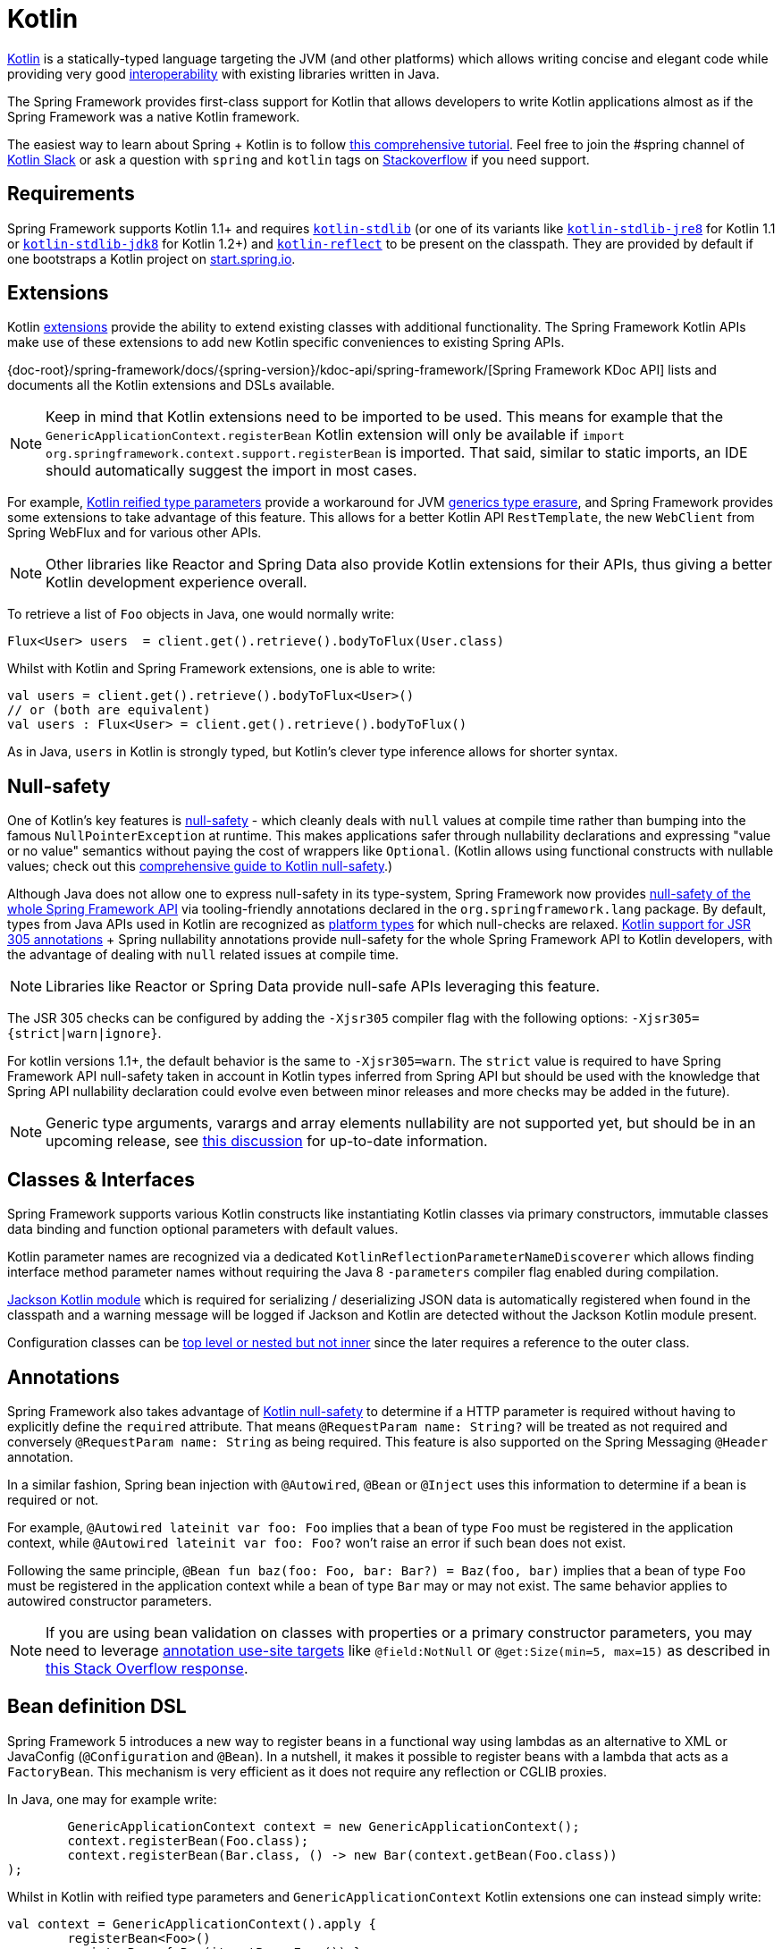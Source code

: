 [[kotlin]]
= Kotlin

https://kotlinlang.org[Kotlin] is a statically-typed language targeting the JVM (and other platforms)
which allows writing concise and elegant code while providing very good
https://kotlinlang.org/docs/reference/java-interop.html[interoperability] with
existing libraries written in Java.

The Spring Framework provides first-class support for Kotlin that allows developers to write
Kotlin applications almost as if the Spring Framework was a native Kotlin framework.

The easiest way to learn about Spring + Kotlin is to follow
https://spring.io/guides/tutorials/spring-boot-kotlin/[this comprehensive tutorial]. Feel
free to join the #spring channel of https://slack.kotlinlang.org/[Kotlin Slack] or ask a
question with `spring` and `kotlin` tags on
https://stackoverflow.com/questions/tagged/spring+kotlin[Stackoverflow] if you need support.



[[kotlin-requirements]]
== Requirements

Spring Framework supports Kotlin 1.1+ and requires
https://bintray.com/bintray/jcenter/org.jetbrains.kotlin%3Akotlin-stdlib[`kotlin-stdlib`]
(or one of its variants like https://bintray.com/bintray/jcenter/org.jetbrains.kotlin%3Akotlin-stdlib-jre8[`kotlin-stdlib-jre8`]
for Kotlin 1.1 or https://bintray.com/bintray/jcenter/org.jetbrains.kotlin%3Akotlin-stdlib-jdk8[`kotlin-stdlib-jdk8`] for Kotlin 1.2+)
and https://bintray.com/bintray/jcenter/org.jetbrains.kotlin%3Akotlin-reflect[`kotlin-reflect`]
to be present on the classpath. They are provided by default if one bootstraps a Kotlin project on
https://start.spring.io/#!language=kotlin[start.spring.io].




[[kotlin-extensions]]
== Extensions

Kotlin https://kotlinlang.org/docs/reference/extensions.html[extensions] provide the ability
to extend existing classes with additional functionality. The Spring Framework Kotlin APIs make
use of these extensions to add new Kotlin specific conveniences to existing Spring APIs.

{doc-root}/spring-framework/docs/{spring-version}/kdoc-api/spring-framework/[Spring Framework KDoc API] lists
and documents all the Kotlin extensions and DSLs available.

[NOTE]
====
Keep in mind that Kotlin extensions need to be imported to be used. This means
for example that the `GenericApplicationContext.registerBean` Kotlin extension
will only be available if `import org.springframework.context.support.registerBean` is imported.
That said, similar to static imports, an IDE should automatically suggest the import in most cases.
====

For example, https://kotlinlang.org/docs/reference/inline-functions.html#reified-type-parameters[Kotlin reified type parameters]
provide a workaround for JVM https://docs.oracle.com/javase/tutorial/java/generics/erasure.html[generics type erasure],
and Spring Framework provides some extensions to take advantage of this feature.
This allows for a better Kotlin API `RestTemplate`, the new `WebClient` from Spring
WebFlux and for various other APIs.

[NOTE]
====
Other libraries like Reactor and Spring Data also provide Kotlin extensions
for their APIs, thus giving a better Kotlin development experience overall.
====

To retrieve a list of `Foo` objects in Java, one would normally write:

[source,java,indent=0]
----
	Flux<User> users  = client.get().retrieve().bodyToFlux(User.class)
----

Whilst with Kotlin and Spring Framework extensions, one is able to write:

[source,kotlin,indent=0]
----
	val users = client.get().retrieve().bodyToFlux<User>()
	// or (both are equivalent)
	val users : Flux<User> = client.get().retrieve().bodyToFlux()
----

As in Java, `users` in Kotlin is strongly typed, but Kotlin's clever type inference allows
for shorter syntax.




[[kotlin-null-safety]]
== Null-safety

One of Kotlin's key features is https://kotlinlang.org/docs/reference/null-safety.html[null-safety]
- which cleanly deals with `null` values at compile time rather than bumping into the famous
`NullPointerException` at runtime. This makes applications safer through nullability
declarations and expressing "value or no value" semantics without paying the cost of wrappers like `Optional`.
(Kotlin allows using functional constructs with nullable values; check out this
https://www.baeldung.com/kotlin-null-safety[comprehensive guide to Kotlin null-safety].)

Although Java does not allow one to express null-safety in its type-system, Spring Framework now
provides <<core#null-safety,null-safety of the whole Spring Framework API>>
via tooling-friendly annotations declared in the `org.springframework.lang` package.
By default, types from Java APIs used in Kotlin are recognized as
https://kotlinlang.org/docs/reference/java-interop.html#null-safety-and-platform-types[platform types]
for which null-checks are relaxed.
https://kotlinlang.org/docs/reference/java-interop.html#jsr-305-support[Kotlin support for JSR 305 annotations]
+ Spring nullability annotations provide null-safety for the whole Spring Framework API to Kotlin developers,
with the advantage of dealing with `null` related issues at compile time.

[NOTE]
====
Libraries like Reactor or Spring Data provide null-safe APIs leveraging this feature.
====

The JSR 305 checks can be configured by adding the `-Xjsr305` compiler flag with the following
options: `-Xjsr305={strict|warn|ignore}`.

For kotlin versions 1.1+, the default behavior is the same to `-Xjsr305=warn`.
The `strict` value is required to have Spring Framework API null-safety taken in account
in Kotlin types inferred from Spring API but should be used with the knowledge that Spring
API nullability declaration could evolve even between minor releases and more checks may
be added in the future).

[NOTE]
====
Generic type arguments, varargs and array elements nullability are not supported yet,
but should be in an upcoming release, see https://github.com/Kotlin/KEEP/issues/79[this discussion]
for up-to-date information.
====




[[kotlin-classes-interfaces]]
== Classes & Interfaces

Spring Framework supports various Kotlin constructs like instantiating Kotlin classes
via primary constructors, immutable classes data binding and function optional parameters
with default values.

Kotlin parameter names are recognized via a dedicated `KotlinReflectionParameterNameDiscoverer`
which allows finding interface method parameter names without requiring the Java 8 `-parameters`
compiler flag enabled during compilation.

https://github.com/FasterXML/jackson-module-kotlin[Jackson Kotlin module] which is required
for serializing / deserializing JSON data is automatically registered when
found in the classpath and a warning message will be logged if Jackson and Kotlin are
detected without the Jackson Kotlin module present.

Configuration classes can be
https://kotlinlang.org/docs/reference/nested-classes.html[top level or nested but not inner]
since the later requires a reference to the outer class.




[[kotlin-annotations]]
== Annotations

Spring Framework also takes advantage of https://kotlinlang.org/docs/reference/null-safety.html[Kotlin null-safety]
to determine if a HTTP parameter is required without having to explicitly
define the `required` attribute.  That means `@RequestParam name: String?` will be treated
as not required and conversely `@RequestParam name: String` as being required.
This feature is also supported on the Spring Messaging `@Header` annotation.

In a similar fashion, Spring bean injection with `@Autowired`, `@Bean` or `@Inject` uses
this information to determine if a bean is required or not.

For example, `@Autowired lateinit var foo: Foo` implies that a bean
of type `Foo` must be registered in the application context, while `@Autowired lateinit var foo: Foo?`
won’t raise an error if such bean does not exist.

Following the same principle, `@Bean fun baz(foo: Foo, bar: Bar?) = Baz(foo, bar)` implies
that a bean of type `Foo` must be registered in the application context while a bean of
type `Bar` may or may not exist. The same behavior applies to autowired constructor parameters.

[NOTE]
====
If you are using bean validation on classes with properties or a primary constructor
parameters, you may need to leverage
https://kotlinlang.org/docs/reference/annotations.html#annotation-use-site-targets[annotation use-site targets]
like `@field:NotNull` or `@get:Size(min=5, max=15)` as described in
https://stackoverflow.com/a/35853200/1092077[this Stack Overflow response].
====




[[kotlin-bean-definition-dsl]]
== Bean definition DSL

Spring Framework 5 introduces a new way to register beans in a functional way using lambdas
as an alternative to XML or JavaConfig (`@Configuration` and `@Bean`). In a nutshell,
it makes it possible to register beans with a lambda that acts as a `FactoryBean`.
This mechanism is very efficient as it does not require any reflection or CGLIB proxies.

In Java, one may for example write:

[source,java,indent=0]
----
	GenericApplicationContext context = new GenericApplicationContext();
	context.registerBean(Foo.class);
	context.registerBean(Bar.class, () -> new Bar(context.getBean(Foo.class))
);
----

Whilst in Kotlin with reified type parameters and `GenericApplicationContext`
Kotlin extensions one can instead simply write:

[source,kotlin,indent=0]
----
	val context = GenericApplicationContext().apply {
		registerBean<Foo>()
		registerBean { Bar(it.getBean<Foo>()) }
	}
----

In order to allow a more declarative approach and cleaner syntax, Spring Framework provides
a {doc-root}/spring-framework/docs/{spring-version}/kdoc-api/spring-framework/org.springframework.context.support/-bean-definition-dsl/[Kotlin bean definition DSL]
It declares an `ApplicationContextInitializer` via a clean declarative API
which enables one to deal with profiles and `Environment` for customizing
how beans are registered.

[source,kotlin,indent=0]
----
	fun beans() = beans {
		bean<UserHandler>()
		bean<Routes>()
		bean<WebHandler>("webHandler") {
			RouterFunctions.toWebHandler(
				ref<Routes>().router(),
				HandlerStrategies.builder().viewResolver(ref()).build()
			)
		}
		bean("messageSource") {
			ReloadableResourceBundleMessageSource().apply {
				setBasename("messages")
				setDefaultEncoding("UTF-8")
			}
		}
		bean {
			val prefix = "classpath:/templates/"
			val suffix = ".mustache"
			val loader = MustacheResourceTemplateLoader(prefix, suffix)
			MustacheViewResolver(Mustache.compiler().withLoader(loader)).apply {
				setPrefix(prefix)
				setSuffix(suffix)
			}
		}
		profile("foo") {
			bean<Foo>()
		}
	}
----

In this example, `bean<Routes>()` is using autowiring by constructor and `ref<Routes>()`
is a shortcut for `applicationContext.getBean(Routes::class.java)`.

This `beans()` function can then be used to register beans on the application context.

[source,kotlin,indent=0]
----
	val context = GenericApplicationContext().apply {
		beans().initialize(this)
		refresh()
	}
----

[NOTE]
====
This DSL is programmatic, thus it allows custom registration logic of beans
via an `if` expression, a `for` loop or any other Kotlin constructs.
====

See https://github.com/sdeleuze/spring-kotlin-functional/blob/master/src/main/kotlin/functional/Beans.kt[spring-kotlin-functional beans declaration]
for a concrete example.

[NOTE]
====
Spring Boot is based on Java Config and
https://github.com/spring-projects/spring-boot/issues/8115[does not provide specific support for functional bean definition yet],
but one can experimentally use functional bean definitions via Spring Boot's `ApplicationContextInitializer` support,
see https://stackoverflow.com/questions/45935931/how-to-use-functional-bean-definition-kotlin-dsl-with-spring-boot-and-spring-w/46033685#46033685[this Stack Overflow answer]
for more details and up-to-date information.
====




[[kotlin-web]]
== Web



=== WebFlux Functional DSL

Spring Framework now comes with a
{doc-root}/spring-framework/docs/{spring-version}/kdoc-api/spring-framework/org.springframework.web.reactive.function.server/-router-function-dsl/[Kotlin routing DSL]
that allows one to leverage the <<web-reactive#webflux-fn,WebFlux functional
API>> for writing clean and idiomatic Kotlin code:

[source,kotlin,indent=0]
----
	router {
		accept(TEXT_HTML).nest {
			GET("/") { ok().render("index") }
			GET("/sse") { ok().render("sse") }
			GET("/users", userHandler::findAllView)
		}
		"/api".nest {
			accept(APPLICATION_JSON).nest {
				GET("/users", userHandler::findAll)
			}
			accept(TEXT_EVENT_STREAM).nest {
				GET("/users", userHandler::stream)
			}
		}
		resources("/**", ClassPathResource("static/"))
	}
----

[NOTE]
====
This DSL is programmatic, thus it allows custom registration logic of beans
via an `if` expression, a `for` loop or any other Kotlin constructs. That can be useful when routes need to be registered
depending on dynamic data (for example, from a database).
====

See https://github.com/mixitconf/mixit/tree/bad6b92bce6193f9b3f696af9d416c276501dbf1/src/main/kotlin/mixit/web/routes[MiXiT project routes]
for a concrete example.



=== Kotlin Script templates

As of version 4.3, Spring Framework provides a
https://docs.spring.io/spring-framework/docs/current/javadoc-api/org/springframework/web/servlet/view/script/ScriptTemplateView.html[ScriptTemplateView]
to render templates using script engines that supports
https://www.jcp.org/en/jsr/detail?id=223[JSR-223].
Spring Framework 5 goes even further by extending this feature to WebFlux and supporting
https://jira.spring.io/browse/SPR-15064[i18n and nested templates].

Kotlin provides similar support and allows the rendering of Kotlin based templates, see
https://github.com/spring-projects/spring-framework/commit/badde3a479a53e1dd0777dd1bd5b55cb1021cf9e[this commit] for details.

This enables some interesting use cases - like writing type-safe templates using
https://github.com/Kotlin/kotlinx.html[kotlinx.html] DSL or simply using Kotlin multiline `String` with interpolation.

This can allow one to write Kotlin templates with full autocompletion and
refactoring support in a supported IDE:

[source,kotlin,indent=0]
----
	import io.spring.demo.*

	"""
	${include("header")}
	<h1>${i18n("title")}</h1>
	<ul>
	${users.joinToLine{ "<li>${i18n("user")} ${it.firstname} ${it.lastname}</li>" }}
	</ul>
	${include("footer")}
	"""
----

See https://github.com/sdeleuze/kotlin-script-templating[kotlin-script-templating] example
project for more details.




[[kotlin-spring-projects-in-kotlin]]
== Spring projects in Kotlin

This section provides focus on some specific hints and recommendations worth
knowing when developing Spring projects in Kotlin.



=== Final by default

By default, https://discuss.kotlinlang.org/t/classes-final-by-default/166[all classes in Kotlin are `final`].
The `open` modifier on a class is the opposite of Java's `final`: it allows others to
inherit from this class. This also applies to member functions, in that they need to be marked as `open` to
be overridden.

Whilst Kotlin's JVM-friendly design is generally frictionless with Spring,
this specific Kotlin feature can prevent the application from starting, if this fact is not taken in
consideration. This is because Spring beans are normally proxied by CGLIB
- such as `@Configuration` classes - which need to be inherited at runtime for technical reasons.
The workaround was to add an `open` keyword on each class and member
functions of Spring beans proxied by CGLIB such as `@Configuration` classes, which can
quickly become painful and is against the Kotlin principle of keeping code concise and predictable.

Fortunately, Kotlin now provides a
https://kotlinlang.org/docs/reference/compiler-plugins.html#kotlin-spring-compiler-plugin[`kotlin-spring`]
plugin, a preconfigured version of `kotlin-allopen` plugin that automatically opens classes
and their member functions for types annotated or meta-annotated with one of the following
annotations:

* `@Component`
* `@Async`
* `@Transactional`
* `@Cacheable`

Meta-annotations support means that types annotated with `@Configuration`, `@Controller`,
`@RestController`, `@Service` or `@Repository` are automatically opened since these
annotations are meta-annotated with `@Component`.

https://start.spring.io/#!language=kotlin[start.spring.io] enables it by default, so in practice
you will be able to write your Kotlin beans without any additional `open` keyword, like in Java.



=== Using immutable class instances for persistence

In Kotlin, it is very convenient and considered best practice to declare read-only properties
within the primary constructor, as in the following example:

[source,kotlin,indent=0]
----
	class Person(val name: String, val age: Int)
----

You can optionally add https://kotlinlang.org/docs/reference/data-classes.html[the `data` keyword]
to make the compiler automatically derive the following members from all properties declared
in the primary constructor:

* equals()/hashCode() pair
* toString() of the form "User(name=John, age=42)"
* componentN() functions corresponding to the properties in their order of declaration
* copy() function

This allows for easy changes to individual properties even if `Person` properties are read-only:

[source,kotlin,indent=0]
----
	data class Person(val name: String, val age: Int)

	val jack = Person(name = "Jack", age = 1)
	val olderJack = jack.copy(age = 2)
----

Common persistence technologies such as JPA require a default constructor, preventing this
kind of design. Fortunately, there is now a workaround for this
https://stackoverflow.com/questions/32038177/kotlin-with-jpa-default-constructor-hell["default constructor hell"]
since Kotlin provides a https://kotlinlang.org/docs/reference/compiler-plugins.html#kotlin-jpa-compiler-plugin[kotlin-jpa]
plugin which generates synthetic no-arg constructor for classes annotated with JPA annotations.

If you need to leverage this kind of mechanism for other persistence technologies, you can configure
the https://kotlinlang.org/docs/reference/compiler-plugins.html#how-to-use-no-arg-plugin[kotlin-noarg]
plugin.

[NOTE]
====
As of the Kay release train, Spring Data supports Kotlin immutable class instances and
does not require the `kotlin-noarg` plugin if the module leverages Spring Data object
mappings (like with MongoDB, Redis, Cassandra, etc).
====



=== Injecting dependencies

Our recommendation is to try and favor constructor injection with `val` read-only (and non-nullable when possible)
https://kotlinlang.org/docs/reference/properties.html[properties].

[source,kotlin,indent=0]
----
	@Component
	class YourBean(
		private val mongoTemplate: MongoTemplate,
		private val solrClient: SolrClient
	)
----

[NOTE]
====
As of Spring Framework 4.3, classes with a single constructor have their
parameters automatically autowired, that's why there is no need for an
explicit `@Autowired constructor` in the example shown above.
====

If one really needs to use field injection, use the `lateinit var` construct,
i.e.,

[source,kotlin,indent=0]
----
	@Component
	class YourBean {

		@Autowired
		lateinit var mongoTemplate: MongoTemplate

		@Autowired
		lateinit var solrClient: SolrClient
	}
----



=== Injecting configuration properties

In Java, one can inject configuration properties using annotations like `@Value("${property}")`,
however in Kotlin `$` is a reserved character that is used for https://kotlinlang.org/docs/reference/idioms.html#string-interpolation[string interpolation].

Therefore, if one wishes to use the `@Value` annotation in Kotlin, the `$`
character will need to be escaped by writing `@Value("\${property}")`.

As an alternative, it is possible to customize the properties placeholder prefix by declaring
the following configuration beans:

[source,kotlin,indent=0]
----
	@Bean
	fun propertyConfigurer() = PropertySourcesPlaceholderConfigurer().apply {
		setPlaceholderPrefix("%{")
	}
----

Existing code (like Spring Boot actuators or `@LocalServerPort`) that uses the `${...}` syntax,
can be customised with configuration beans, like as follows:

[source,kotlin,indent=0]
----
	@Bean
	fun kotlinPropertyConfigurer() = PropertySourcesPlaceholderConfigurer().apply {
		setPlaceholderPrefix("%{")
		setIgnoreUnresolvablePlaceholders(true)
	}

	@Bean
	fun defaultPropertyConfigurer() = PropertySourcesPlaceholderConfigurer()
----

[NOTE]
====
If Spring Boot is being used, then
https://docs.spring.io/spring-boot/docs/current/reference/html/boot-features-external-config.html#boot-features-external-config-typesafe-configuration-properties[`@ConfigurationProperties`]
instead of `@Value` annotations can be used, but currently this only works with `lateinit` or nullable `var`
properties (the former is recommended) since immutable classes initialized by
constructors are not yet supported.
See these issues about https://github.com/spring-projects/spring-boot/issues/8762[`@ConfigurationProperties` binding for immutable POJOs]
and https://github.com/spring-projects/spring-boot/issues/1254[`@ConfigurationProperties` binding on interfaces]
for more details.
====



=== Annotation array attributes

Kotlin annotations are mostly similar to Java ones, but array attributes - which are
extensively used in Spring - behave differently. As explained in
https://kotlinlang.org/docs/reference/annotations.html[Kotlin documentation]
unlike other attributes, the `value` attribute name can be omitted and
specified as a `vararg` parameter.

To understand what that means, let's take `@RequestMapping`, which is one
of the most widely used Spring annotations as an example. This Java annotation is declared as:

[source,java,indent=0]
----
	public @interface RequestMapping {

		@AliasFor("path")
		String[] value() default {};

		@AliasFor("value")
		String[] path() default {};

		RequestMethod[] method() default {};

		// ...
	}
----

The typical use case for `@RequestMapping` is to map a handler method to a specific path
and method. In Java, it is possible to specify a single value for the
annotation array attribute and it will be automatically converted to an array.

That's why one can write
`@RequestMapping(value = "/foo", method = RequestMethod.GET)` or
`@RequestMapping(path = "/foo", method = RequestMethod.GET)`.

However, in Kotlin 1.2+, one will have to write `@RequestMapping("/foo", method = [RequestMethod.GET])`
or `@RequestMapping(path = ["/foo"], method = [RequestMethod.GET])` (square brackets need
to be specified with named array attributes).

An alternative for this specific `method` attribute (the most common one) is to
use a shortcut annotation such as `@GetMapping` or `@PostMapping`, etc.

[NOTE]
====
Reminder: If the `@RequestMapping` `method` attribute is not specified,
all HTTP methods will be matched, not only the `GET` one.
====


=== Testing


==== Per class lifecycle

Kotlin allows one to specify meaningful test function names between backticks,
and as of JUnit 5 Kotlin test classes can use the `@TestInstance(TestInstance.Lifecycle.PER_CLASS)`
annotation to enable a single instantiation of test classes which allows the use of `@BeforeAll` and `@AfterAll`
annotations on non-static methods, which is a good fit for Kotlin.

It is now possible to change the default behavior to `PER_CLASS` thanks to a
`junit-platform.properties` file with a
`junit.jupiter.testinstance.lifecycle.default = per_class` property.

[source]
----
class IntegrationTests {

  val application = Application(8181)
  val client = WebClient.create("http://localhost:8181")

  @BeforeAll
  fun beforeAll() {
    application.start()
  }

  @Test
  fun `Find all users on HTML page`() {
    client.get().uri("/users")
        .accept(TEXT_HTML)
        .retrieve()
        .bodyToMono<String>()
        .test()
        .expectNextMatches { it.contains("Foo") }
        .verifyComplete()
  }

  @AfterAll
  fun afterAll() {
    application.stop()
  }
}
----


==== Specification-like tests

It is possible to create specification-like tests with JUnit 5 and Kotlin.

[source]
----
class SpecificationLikeTests {

  @Nested
  @DisplayName("a calculator")
  inner class Calculator {
     val calculator = SampleCalculator()

     @Test
     fun `should return the result of adding the first number to the second number`() {
        val sum = calculator.sum(2, 4)
        assertEquals(6, sum)
     }

     @Test
     fun `should return the result of subtracting the second number from the first number`() {
        val subtract = calculator.subtract(4, 2)
        assertEquals(2, subtract)
     }
  }
}
----


[[kotlin-webtestclient-issue]]
==== `WebTestClient` type inference issue in Kotlin

Due to a https://youtrack.jetbrains.com/issue/KT-5464[type inference issue], make sure to
use Kotlin `expectBody` extension (like `.expectBody<String>().isEqualTo("foo")`) since it
provides a workaround for the Kotlin issue with the Java API.

See also the related https://jira.spring.io/browse/SPR-16057[SPR-16057] issue.



[[kotlin-getting-started]]
== Getting started



=== start.spring.io

The easiest way to start a new Spring Framework 5 project in Kotlin is to create a new Spring
Boot 2 project on https://start.spring.io/#!language=kotlin[start.spring.io].

It is also possible to create a standalone WebFlux project as described in
https://spring.io/blog/2017/08/01/spring-framework-5-kotlin-apis-the-functional-way[this blog post].



=== Choosing the web flavor

Spring Framework now comes with 2 different web stacks: <<web#mvc,Spring MVC>> and
<<web-reactive#spring-web-reactive,Spring WebFlux>>.

Spring WebFlux is recommended if one wants to create applications that will deal with latency,
long-lived connections, streaming scenarios or simply if one wants to use the web functional
Kotlin DSL.

For other use cases, especially if you are using blocking technologies like JPA, Spring
MVC and its annotation-based programming model is a perfectly valid and fully supported choice.




[[kotlin-resources]]
== Resources

* https://kotlinlang.org/docs/reference/[Kotlin language reference]
* https://slack.kotlinlang.org/[Kotlin Slack] (with a dedicated #spring channel)
* https://stackoverflow.com/questions/tagged/spring+kotlin[Stackoverflow with `spring` and `kotlin` tags]
* https://try.kotlinlang.org/[Try Kotlin in your browser]
* https://blog.jetbrains.com/kotlin/[Kotlin blog]
* https://kotlin.link/[Awesome Kotlin]



=== Tutorials

* https://spring.io/guides/tutorials/spring-boot-kotlin/[Building web applications with Spring Boot and Kotlin]
* https://kotlinlang.org/docs/tutorials/spring-boot-restful.html[Creating a RESTful Web Service with Spring Boot]



=== Blog posts

* https://spring.io/blog/2016/02/15/developing-spring-boot-applications-with-kotlin[Developing Spring Boot applications with Kotlin]
* https://spring.io/blog/2016/03/20/a-geospatial-messenger-with-kotlin-spring-boot-and-postgresql[A Geospatial Messenger with Kotlin, Spring Boot and PostgreSQL]
* https://spring.io/blog/2017/01/04/introducing-kotlin-support-in-spring-framework-5-0[Introducing Kotlin support in Spring Framework 5.0]
* https://spring.io/blog/2017/08/01/spring-framework-5-kotlin-apis-the-functional-way[Spring Framework 5 Kotlin APIs, the functional way]



=== Examples

* https://github.com/sdeleuze/spring-boot-kotlin-demo[spring-boot-kotlin-demo]: regular Spring Boot + Spring Data JPA project
* https://github.com/mixitconf/mixit[mixit]: Spring Boot 2 + WebFlux + Reactive Spring Data MongoDB
* https://github.com/sdeleuze/spring-kotlin-functional[spring-kotlin-functional]: standalone WebFlux + functional bean definition DSL
* https://github.com/sdeleuze/spring-kotlin-fullstack[spring-kotlin-fullstack]: WebFlux Kotlin fullstack example with Kotlin2js for frontend instead of JavaScript or TypeScript
* https://github.com/spring-petclinic/spring-petclinic-kotlin[spring-petclinic-kotlin]: Kotlin version of the Spring PetClinic Sample Application
* https://github.com/sdeleuze/spring-kotlin-deepdive[spring-kotlin-deepdive]: a step by step migration for Boot 1.0 + Java to Boot 2.0 + Kotlin



=== Issues

Here is a list of pending issues related to Spring + Kotlin support.


==== Spring Framework

* https://jira.spring.io/browse/SPR-16057[Unable to use WebTestClient with mock server in Kotlin]
* https://jira.spring.io/browse/SPR-15942[Support null-safety at generics, varargs and array elements level]
* https://jira.spring.io/browse/SPR-15413[Add support for Kotlin coroutines]


==== Spring Boot

* https://github.com/spring-projects/spring-boot/issues/8762[Allow `@ConfigurationProperties` binding for immutable POJOs]
* https://github.com/spring-projects/spring-boot/issues/1254[Allow `@ConfigurationProperties` binding on interfaces]
* https://github.com/spring-projects/spring-boot/issues/8115[Expose the functional bean registration API via `SpringApplication`]
* https://github.com/spring-projects/spring-boot/issues/10712[Add null-safety annotations on Spring Boot APIs]
* https://github.com/spring-projects/spring-boot/issues/9486[Use Kotlin's bom to provide dependency management for Kotlin]


==== Kotlin

* https://youtrack.jetbrains.com/issue/KT-6380[Parent issue for Spring Framework support]
* https://youtrack.jetbrains.com/issue/KT-5464[Kotlin requires type inference where Java doesn't]
* https://github.com/Kotlin/KEEP/issues/79[Better generics null-safety support]
* https://youtrack.jetbrains.com/issue/KT-20283[Smart cast regression with open classes]
* https://youtrack.jetbrains.com/issue/KT-14984[Impossible to pass not all SAM argument as function]
* https://youtrack.jetbrains.com/issue/KT-19592[Apply JSR 305 meta-annotations to generic type parameters]
* https://youtrack.jetbrains.com/issue/KT-18398[Provide a way for libraries to avoid mixing Kotlin 1.0 and 1.1 dependencies]
* https://youtrack.jetbrains.com/issue/KT-15125[Support JSR 223 bindings directly via script variables]
* https://youtrack.jetbrains.com/issue/KT-15467[Support all-open and no-arg compiler plugins in Kotlin Eclipse plugin]
